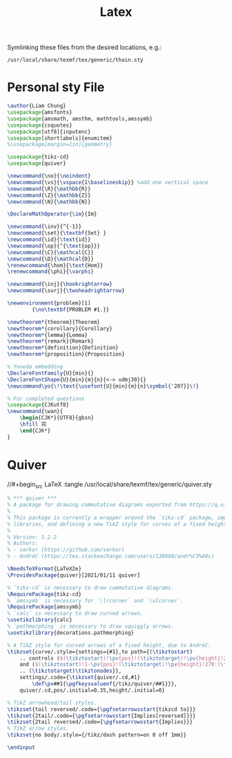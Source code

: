 #+title: Latex

 Symlinking these files from the desired locations, e.g.:
: /usr/local/share/texmf/tex/generic/thain.sty

* Personal sty File
#+begin_src LaTeX :tangle ~/.config/latex/thain.sty
\author{Liam Chung}
\usepackage{amsfonts}
\usepackage{amsmath, amsthm, mathtools,amssymb}
\usepackage{csquotes}
\usepackage[utf8]{inputenc}
\usepackage[shortlabels]{enumitem}
%\usepackage[margin=1in]{geometry}

\usepackage{tikz-cd}
\usepackage{quiver}

\newcommand{\no}{\noindent}
\newcommand{\vs}{\vspace{1\baselineskip}} %add one vertical space
\newcommand{\R}{\mathbb{R}}
\newcommand{\Z}{\mathbb{Z}}
\newcommand{\N}{\mathbb{N}}

\DeclareMathOperator{\im}{Im}

\newcommand{\inv}{^{-1}}
\newcommand{\set}{\textbf{Set} }
\newcommand{\id}{\text{id}}
\newcommand{\op}{^{\text{op}}}
\newcommand{\C}{\mathcal{C}}
\newcommand{\D}{\mathcal{D}}
\renewcommand{\hom}{\text{Hom}}
\renewcommand{\phi}{\varphi}

\newcommand{\inj}{\hookrightarrow}
\newcommand{\surj}{\twoheadrightarrow}

\newenvironment{problem}[1]
        {\no\textbf{PROBLEM #1.}}

\newtheorem*{theorem}{Theorem}
\newtheorem*{corollary}{Corollary}
\newtheorem*{lemma}{Lemma}
\newtheorem*{remark}{Remark}
\newtheorem*{definition}{Definition}
\newtheorem*{proposition}{Proposition}

% Yoneda embedding
\DeclareFontFamily{U}{min}{}
\DeclareFontShape{U}{min}{m}{n}{<-> udmj30}{}
\newcommand\yo{\!\text{\usefont{U}{min}{m}{n}\symbol{'207}}\!}

% For completed questions
\usepackage{CJKutf8}
\newcommand{\wan}{
    \begin{CJK*}{UTF8}{gbsn}
    \hfill 完
    \end{CJK*}
}
#+end_src
* Quiver
//#+begin_src LaTeX :tangle /usr/local/share/texmf/tex/generic/quiver.sty
#+begin_src LaTeX :tangle ~/.config/latex/quiver.sty
% *** quiver ***
% A package for drawing commutative diagrams exported from https://q.uiver.app.
%
% This package is currently a wrapper around the `tikz-cd` package, importing necessary TikZ
% libraries, and defining a new TikZ style for curves of a fixed height.
%
% Version: 1.2.2
% Authors:
% - varkor (https://github.com/varkor)
% - AndréC (https://tex.stackexchange.com/users/138900/andr%C3%A9c)

\NeedsTeXFormat{LaTeX2e}
\ProvidesPackage{quiver}[2021/01/11 quiver]

% `tikz-cd` is necessary to draw commutative diagrams.
\RequirePackage{tikz-cd}
% `amssymb` is necessary for `\lrcorner` and `\ulcorner`.
\RequirePackage{amssymb}
% `calc` is necessary to draw curved arrows.
\usetikzlibrary{calc}
% `pathmorphing` is necessary to draw squiggly arrows.
\usetikzlibrary{decorations.pathmorphing}

% A TikZ style for curved arrows of a fixed height, due to AndréC.
\tikzset{curve/.style={settings={#1},to path={(\tikztostart)
    .. controls ($(\tikztostart)!\pv{pos}!(\tikztotarget)!\pv{height}!270:(\tikztotarget)$)
    and ($(\tikztostart)!1-\pv{pos}!(\tikztotarget)!\pv{height}!270:(\tikztotarget)$)
    .. (\tikztotarget)\tikztonodes}},
    settings/.code={\tikzset{quiver/.cd,#1}
        \def\pv##1{\pgfkeysvalueof{/tikz/quiver/##1}}},
    quiver/.cd,pos/.initial=0.35,height/.initial=0}

% TikZ arrowhead/tail styles.
\tikzset{tail reversed/.code={\pgfsetarrowsstart{tikzcd to}}}
\tikzset{2tail/.code={\pgfsetarrowsstart{Implies[reversed]}}}
\tikzset{2tail reversed/.code={\pgfsetarrowsstart{Implies}}}
% TikZ arrow styles.
\tikzset{no body/.style={/tikz/dash pattern=on 0 off 1mm}}

\endinput
#+end_src
